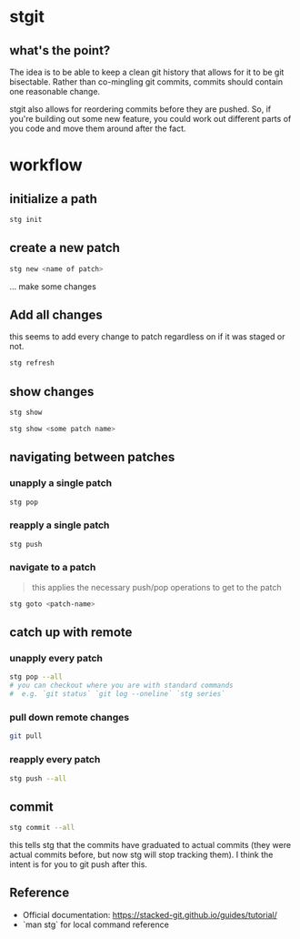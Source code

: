 #+ TITLE: stgit usage

* stgit
:PROPERTIES:
:CUSTOM_ID: stgit 
:END:

** what's the point?
:PROPERTIES:
:CUSTOM_ID: what's the point?
:END:
The idea is to be able to keep a clean git history that allows for it to be git bisectable.
Rather than co-mingling git commits, commits should contain one reasonable change.

stgit also allows for reordering commits before they are pushed.
So, if you're building out some new feature, you could work out different parts of you code and move them around after the fact.

* workflow
:PROPERTIES:
:CUSTOM_ID: workflow 
:END:

** initialize a path
:PROPERTIES:
:CUSTOM_ID: initialize a path
:END:

#+begin_src bash
  stg init
#+end_src

** create a new patch
:PROPERTIES:
:CUSTOM_ID: create a new path
:END:

#+begin_src bash
  stg new <name of patch>
#+end_src

... make some changes

** Add all changes
:PROPERTIES:
:CUSTOM_ID: add all changes 
:END:

this seems to add every change to patch regardless on if it was staged or not.

#+begin_src bash
  stg refresh  
#+end_src

** show changes
:PROPERTIES:
:CUSTOM_ID: show changes
:END:

#+begin_src bash
  stg show
#+end_src

#+begin_src bash
  stg show <some patch name>
#+end_src


** navigating between patches

*** unapply a single patch
#+begin_src bash
stg pop
#+end_src

*** reapply a single patch
#+begin_src bash
stg push
#+end_src

*** navigate to a patch
#+begin_quote
this applies the necessary push/pop operations to get to the patch
#+end_quote

#+begin_src bash
stg goto <patch-name>
#+end_src

** catch up with remote

*** unapply every patch
#+begin_src bash
stg pop --all
# you can checkout where you are with standard commands
#  e.g. `git status` `git log --oneline` `stg series`
#+end_src

*** pull down remote changes
#+begin_src bash
git pull
#+end_src

*** reapply every patch
#+begin_src bash
stg push --all
#+end_src

** commit
:PROPERTIES:
:CUSTOM_ID: commit
:END:

#+begin_src bash
  stg commit --all
#+end_src

this tells stg that the commits have graduated to actual commits (they were actual commits before, but now stg will stop tracking them).
I think the intent is for you to git push after this.


** Reference
:PROPERTIES:
:CUSTOM_ID: reference
:END:

- Official documentation: https://stacked-git.github.io/guides/tutorial/
- `man stg` for local command reference

